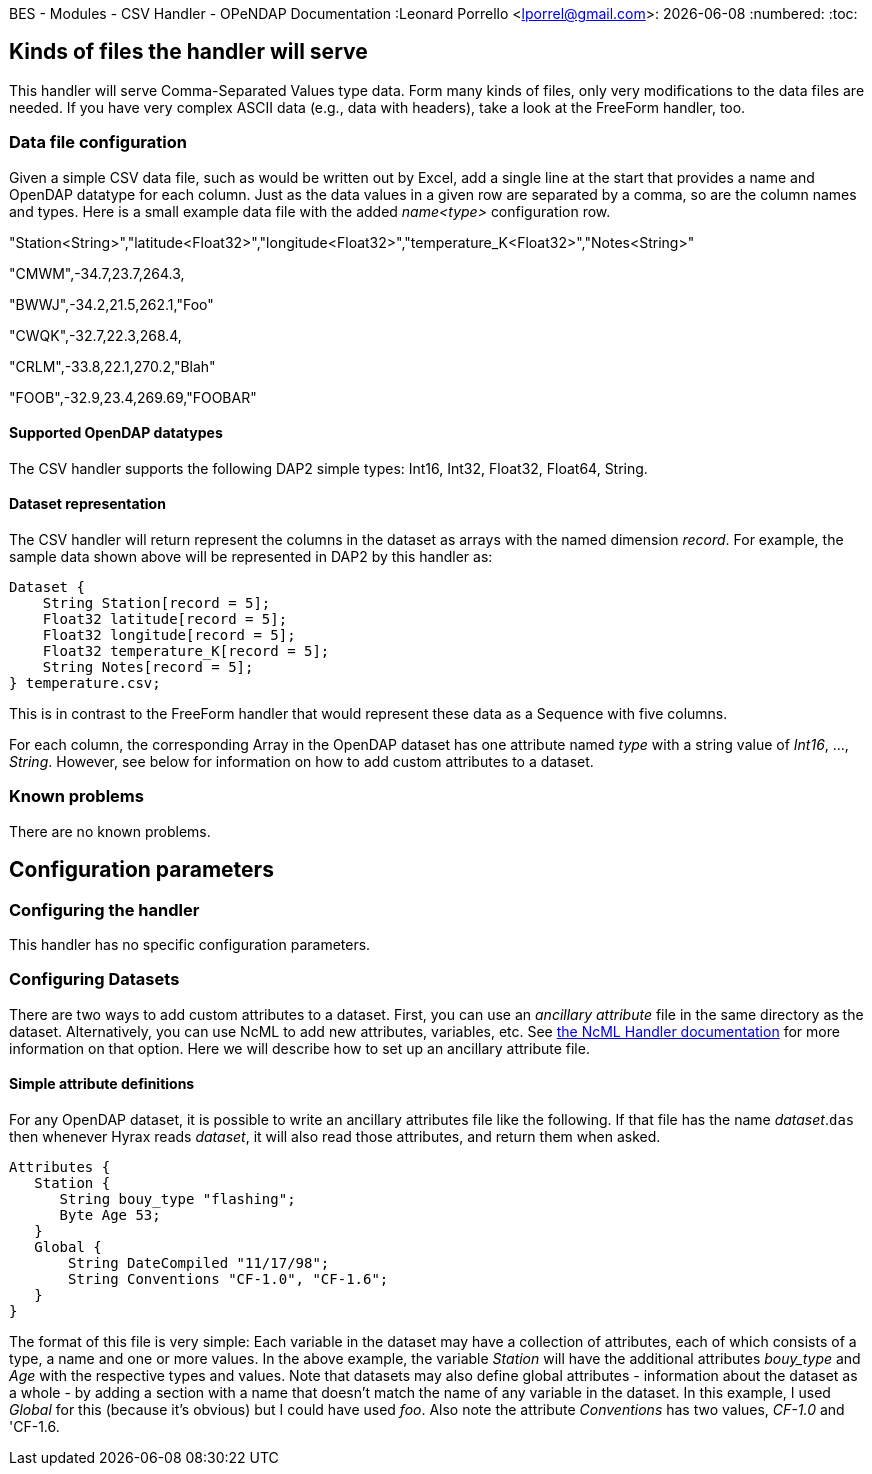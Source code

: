 BES - Modules - CSV Handler - OPeNDAP Documentation
:Leonard Porrello <lporrel@gmail.com>:
{docdate}
:numbered:
:toc:

== Kinds of files the handler will serve

This handler will serve Comma-Separated Values type data. Form many
kinds of files, only very modifications to the data files are needed. If
you have very complex ASCII data (e.g., data with headers), take a look
at the FreeForm handler, too.

=== Data file configuration

Given a simple CSV data file, such as would be written out by Excel, add
a single line at the start that provides a name and OpenDAP datatype for
each column. Just as the data values in a given row are separated by a
comma, so are the column names and types. Here is a small example data
file with the added _name<type>_ configuration row.

"Station<String>","latitude<Float32>","longitude<Float32>","temperature_K<Float32>","Notes<String>"

"CMWM",-34.7,23.7,264.3,

"BWWJ",-34.2,21.5,262.1,"Foo"

"CWQK",-32.7,22.3,268.4,

"CRLM",-33.8,22.1,270.2,"Blah"

"FOOB",-32.9,23.4,269.69,"FOOBAR"

==== Supported OpenDAP datatypes

The CSV handler supports the following DAP2 simple types: Int16, Int32,
Float32, Float64, String.

==== Dataset representation

The CSV handler will return represent the columns in the dataset as
arrays with the named dimension __record__. For example, the sample data
shown above will be represented in DAP2 by this handler as:

--------------------------------------
Dataset {
    String Station[record = 5];
    Float32 latitude[record = 5];
    Float32 longitude[record = 5];
    Float32 temperature_K[record = 5];
    String Notes[record = 5];
} temperature.csv;
--------------------------------------

This is in contrast to the FreeForm handler that would represent these
data as a Sequence with five columns.

For each column, the corresponding Array in the OpenDAP dataset has one
attribute named _type_ with a string value of __Int16__, ...,
__String__. However, see below for information on how to add custom
attributes to a dataset.

=== Known problems

There are no known problems.

== Configuration parameters

=== Configuring the handler

This handler has no specific configuration parameters.

=== Configuring Datasets

There are two ways to add custom attributes to a dataset. First, you can
use an _ancillary attribute_ file in the same directory as the dataset.
Alternatively, you can use NcML to add new attributes, variables, etc.
See link:../index.php/BES_-_Modules_-_NcML_Module[the NcML Handler
documentation] for more information on that option. Here we will
describe how to set up an ancillary attribute file.

==== Simple attribute definitions

For any OpenDAP dataset, it is possible to write an ancillary attributes
file like the following. If that file has the name __dataset__.`das`
then whenever Hyrax reads __dataset__, it will also read those
attributes, and return them when asked.

---------------------------------------------
Attributes {
   Station {
      String bouy_type "flashing";
      Byte Age 53;
   }
   Global {
       String DateCompiled "11/17/98";
       String Conventions "CF-1.0", "CF-1.6";
   }
}
---------------------------------------------

The format of this file is very simple: Each variable in the dataset may
have a collection of attributes, each of which consists of a type, a
name and one or more values. In the above example, the variable
_Station_ will have the additional attributes _bouy_type_ and _Age_ with
the respective types and values. Note that datasets may also define
global attributes - information about the dataset as a whole - by adding
a section with a name that doesn't match the name of any variable in the
dataset. In this example, I used _Global_ for this (because it's
obvious) but I could have used __foo__. Also note the attribute
_Conventions_ has two values, _CF-1.0_ and 'CF-1.6__.__
